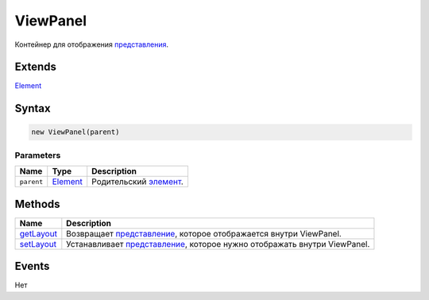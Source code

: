ViewPanel
=========

Контейнер для отображения `представления <../../Core/Elements/View>`__.

Extends
-------

`Element <../../Core/Elements/Element>`__

Syntax
------

.. code:: js

    new ViewPanel(parent)

Parameters
~~~~~~~~~~

.. list-table::
   :header-rows: 1

   * - Name
     - Type
     - Description
   * - ``parent``
     - `Element <../../Core/Elements/Element>`__
     - Родительский `элемент <../../Core/Elements/Element/>`__.


Methods
-------

.. list-table::
   :header-rows: 1

   * - Name
     - Description
   * - `getLayout <ViewPanel.getLayout.html>`__
     - Возвращает `представление <../../Core/Elements/View>`__, которое отображается внутри ViewPanel.
   * - `setLayout <ViewPanel.setLayout.html>`__
     - Устанавливает `представление <../../Core/Elements/View>`__, которое нужно отображать внутри ViewPanel.


Events
------

Нет
